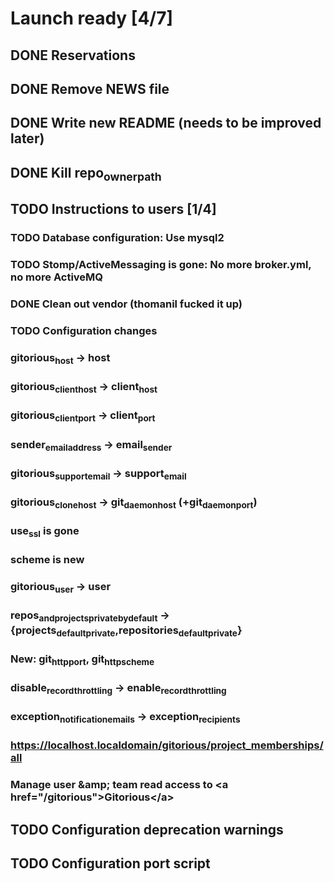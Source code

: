 * Launch ready [4/7]
** DONE Reservations
** DONE Remove NEWS file
** DONE Write new README (needs to be improved later)
** DONE Kill repo_owner_path
** TODO Instructions to users [1/4]
*** TODO Database configuration: Use mysql2
*** TODO Stomp/ActiveMessaging is gone: No more broker.yml, no more ActiveMQ
*** DONE Clean out vendor (thomanil fucked it up)
*** TODO Configuration changes
*** gitorious_host -> host
*** gitorious_client_host -> client_host
*** gitorious_client_port -> client_port
*** sender_email_address -> email_sender
*** gitorious_support_email -> support_email
*** gitorious_clone_host -> git_daemon_host (+git_daemon_port)
*** use_ssl is gone
*** scheme is new
*** gitorious_user -> user
*** repos_and_projects_private_by_default -> {projects_default_private,repositories_default_private}
*** New: git_http_port, git_http_scheme
*** disable_record_throttling -> enable_record_throttling
*** exception_notification_emails -> exception_recipients
*** https://localhost.localdomain/gitorious/project_memberships/all
*** Manage user &amp; team read access to <a href="/gitorious">Gitorious</a>
** TODO Configuration deprecation warnings
** TODO Configuration port script
